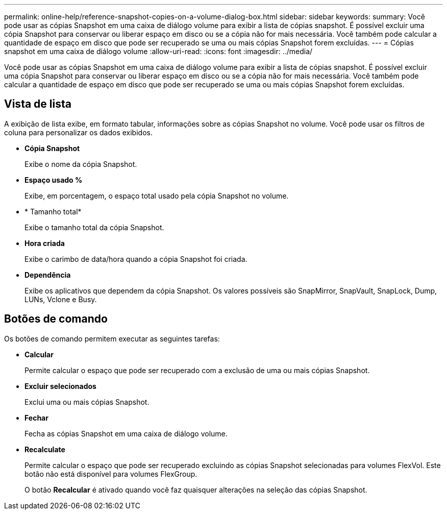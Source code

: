 ---
permalink: online-help/reference-snapshot-copies-on-a-volume-dialog-box.html 
sidebar: sidebar 
keywords:  
summary: Você pode usar as cópias Snapshot em uma caixa de diálogo volume para exibir a lista de cópias snapshot. É possível excluir uma cópia Snapshot para conservar ou liberar espaço em disco ou se a cópia não for mais necessária. Você também pode calcular a quantidade de espaço em disco que pode ser recuperado se uma ou mais cópias Snapshot forem excluídas. 
---
= Cópias snapshot em uma caixa de diálogo volume
:allow-uri-read: 
:icons: font
:imagesdir: ../media/


[role="lead"]
Você pode usar as cópias Snapshot em uma caixa de diálogo volume para exibir a lista de cópias snapshot. É possível excluir uma cópia Snapshot para conservar ou liberar espaço em disco ou se a cópia não for mais necessária. Você também pode calcular a quantidade de espaço em disco que pode ser recuperado se uma ou mais cópias Snapshot forem excluídas.



== Vista de lista

A exibição de lista exibe, em formato tabular, informações sobre as cópias Snapshot no volume. Você pode usar os filtros de coluna para personalizar os dados exibidos.

* *Cópia Snapshot*
+
Exibe o nome da cópia Snapshot.

* *Espaço usado %*
+
Exibe, em porcentagem, o espaço total usado pela cópia Snapshot no volume.

* * Tamanho total*
+
Exibe o tamanho total da cópia Snapshot.

* *Hora criada*
+
Exibe o carimbo de data/hora quando a cópia Snapshot foi criada.

* *Dependência*
+
Exibe os aplicativos que dependem da cópia Snapshot. Os valores possíveis são SnapMirror, SnapVault, SnapLock, Dump, LUNs, Vclone e Busy.





== Botões de comando

Os botões de comando permitem executar as seguintes tarefas:

* *Calcular*
+
Permite calcular o espaço que pode ser recuperado com a exclusão de uma ou mais cópias Snapshot.

* *Excluir selecionados*
+
Exclui uma ou mais cópias Snapshot.

* *Fechar*
+
Fecha as cópias Snapshot em uma caixa de diálogo volume.

* *Recalculate*
+
Permite calcular o espaço que pode ser recuperado excluindo as cópias Snapshot selecionadas para volumes FlexVol. Este botão não está disponível para volumes FlexGroup.

+
O botão *Recalcular* é ativado quando você faz quaisquer alterações na seleção das cópias Snapshot.


